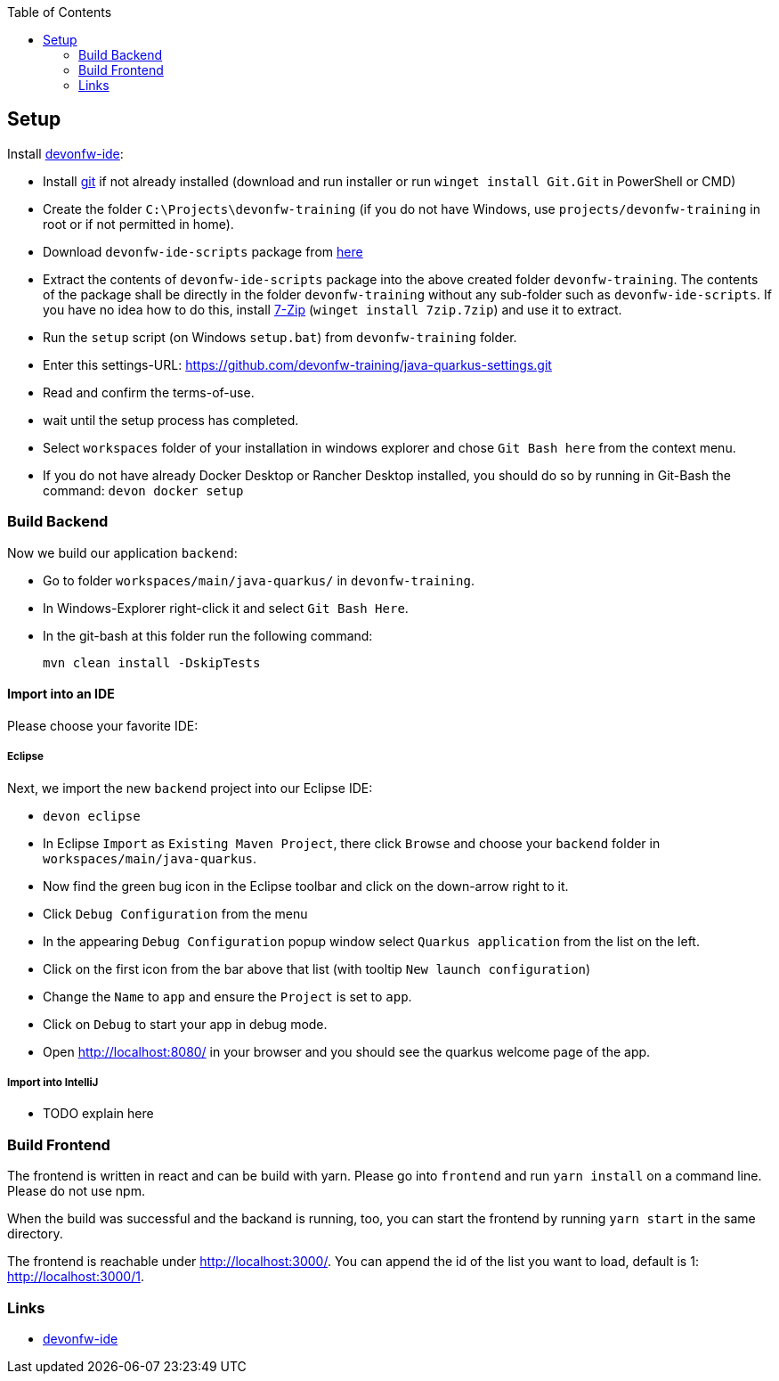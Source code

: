 :toc: macro
toc::[]

== Setup

Install https://github.com/devonfw/ide[devonfw-ide]:

* Install https://git-scm.com/downloads[git] if not already installed (download and run installer or run `winget install Git.Git` in PowerShell or CMD)
* Create the folder `C:\Projects\devonfw-training` (if you do not have Windows, use `projects/devonfw-training` in root or if not permitted in home).
* Download `devonfw-ide-scripts` package from https://github.com/devonfw/ide/releases[here]
* Extract the contents of `devonfw-ide-scripts` package into the above created folder `devonfw-training`. The contents of the package shall be directly in the folder `devonfw-training` without any sub-folder such as `devonfw-ide-scripts`. If you have no idea how to do this, install https://www.7-zip.org/download.html[7-Zip] (`winget install 7zip.7zip`) and use it to extract.
* Run the `setup` script (on Windows `setup.bat`) from `devonfw-training` folder.
* Enter this settings-URL: https://github.com/devonfw-training/java-quarkus-settings.git
* Read and confirm the terms-of-use.
* wait until the setup process has completed.
* Select `workspaces` folder of your installation in windows explorer and chose `Git Bash here` from the context menu.
* If you do not have already Docker Desktop or Rancher Desktop installed, you should do so by running in Git-Bash the command: `devon docker setup`

=== Build Backend

Now we build our application `backend`:

* Go to folder `workspaces/main/java-quarkus/` in `devonfw-training`.
* In Windows-Explorer right-click it and select `Git Bash Here`.
* In the git-bash at this folder run the following command:
+
[source,commandline]
----
mvn clean install -DskipTests
----

==== Import into an IDE
Please choose your favorite IDE:

===== Eclipse

Next, we import the new `backend` project into our Eclipse IDE:

* `devon eclipse`
* In Eclipse `Import` as `Existing Maven Project`, there click `Browse` and choose your `backend` folder in `workspaces/main/java-quarkus`.
* Now find the green bug icon in the Eclipse toolbar and click on the down-arrow right to it.
* Click `Debug Configuration` from the menu
* In the appearing `Debug Configuration` popup window select `Quarkus application` from the list on the left.
* Click on the first icon from the bar above that list (with tooltip `New launch configuration`)
* Change the `Name` to `app` and ensure the `Project` is set to `app`.
* Click on `Debug` to start your app in debug mode.
* Open http://localhost:8080/ in your browser and you should see the quarkus welcome page of the app.

===== Import into IntelliJ

* TODO explain here

=== Build Frontend
The frontend is written in react and can be build with yarn. Please go into `frontend` and run `yarn install` on a command line. Please do not use npm.

When the build was successful and the backand is running, too, you can start the frontend by running `yarn start` in the same directory.

The frontend is reachable under http://localhost:3000/. You can append the id of the list you want to load, default is 1: http://localhost:3000/1.

=== Links
* https://github.com/devonfw/ide/[devonfw-ide]
